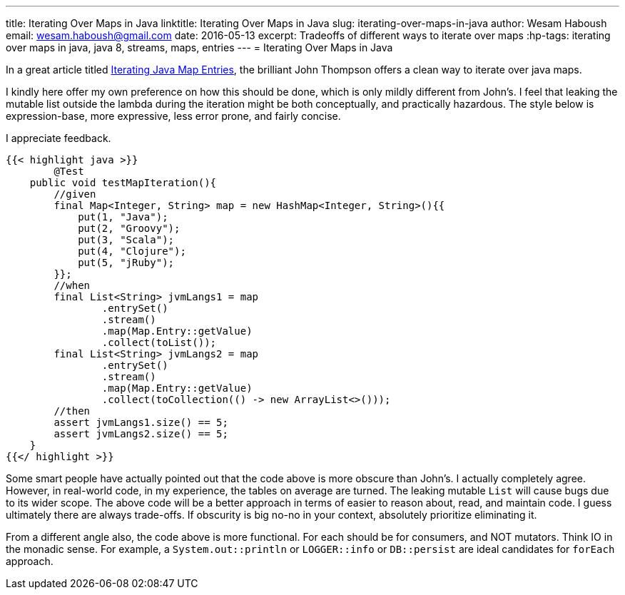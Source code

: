 ---
title: Iterating Over Maps in Java
linktitle: Iterating Over Maps in Java
slug: iterating-over-maps-in-java
author:    Wesam Haboush
email:     wesam.haboush@gmail.com
date:      2016-05-13
excerpt: Tradeoffs of different ways to iterate over maps
:hp-tags: iterating over maps in java, java 8, streams, maps, entries
---
= Iterating Over Maps in Java

In a great article titled https://dzone.com/articles/iterating-java-map-entries[Iterating Java Map Entries], the brilliant John Thompson offers a clean way to iterate over java maps.

I kindly here offer my own preference on how this should be done, which is only mildly different from John's. I feel that leaking the mutable list outside the lambda during the iteration might be both conceptually, and practically hazardous. The style below is expression-base, more expressive, less error prone, and fairly concise.

I appreciate feedback.

[source,java]
----
{{< highlight java >}}
	@Test
    public void testMapIteration(){
        //given
        final Map<Integer, String> map = new HashMap<Integer, String>(){{
            put(1, "Java");
            put(2, "Groovy");
            put(3, "Scala");
            put(4, "Clojure");
            put(5, "jRuby");
        }};
        //when
        final List<String> jvmLangs1 = map
                .entrySet()
                .stream()
                .map(Map.Entry::getValue)
                .collect(toList());
        final List<String> jvmLangs2 = map
                .entrySet()
                .stream()
                .map(Map.Entry::getValue)
                .collect(toCollection(() -> new ArrayList<>()));
        //then
        assert jvmLangs1.size() == 5;
        assert jvmLangs2.size() == 5;
    }
{{</ highlight >}}
----

Some smart people have actually pointed out that the code above is more obscure than John's. I actually completely agree. However, in real-world code, in my experience, the tables on average are turned. The leaking mutable `List` will cause bugs due to its wider scope. The above code will be a better approach in terms of easier to reason about, read, and maintain code. I guess ultimately there are always trade-offs. If obscurity is big no-no in your context, absolutely prioritize eliminating it.

From a different angle also, the code above is more functional. For each should be for consumers, and NOT mutators. Think IO in the monadic sense. For example, a `System.out::println` or `LOGGER::info` or `DB::persist` are ideal candidates for `forEach` approach.

